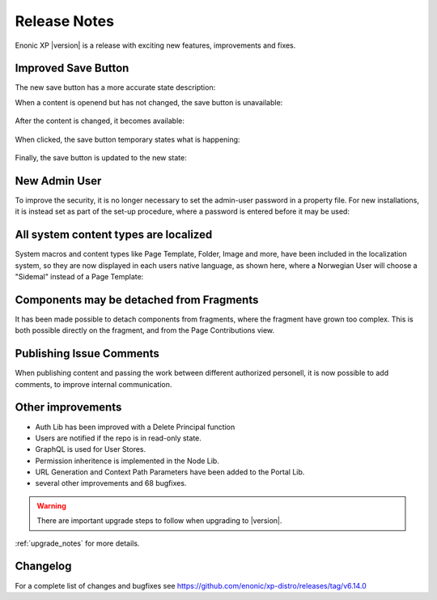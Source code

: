 .. _release_notes:

Release Notes
=============

Enonic XP |version| is a release with exciting new features, improvements and fixes.


Improved Save Button
--------------------

The new save button has a more accurate state description:

When a content is openend but has not changed, the save button is unavailable:

.. figure:: images/savebutton-1-unchanged.png

After the content is changed, it becomes available:

.. figure:: images/savebutton-2-changed.png

When clicked, the save button temporary states what is happening:

.. figure:: images/savebutton-3-saving.png

Finally, the save button is updated to the new state:

.. figure:: images/savebutton-4-saved.png


New Admin User
--------------

To improve the security, it is no longer necessary to set the admin-user password in a property file.  For new installations, it is instead
set as part of the set-up procedure, where a password is entered before it may be used:

.. figure:: images/create-admin-user.png


All system content types are localized
--------------------------------------

System macros and content types like Page Template, Folder, Image and more, have been included in the localization system, so they are
now displayed in each users native language, as shown here, where a Norwegian User will choose a "Sidemal" instead of a Page Template:

.. figure:: images/localized-schema-descriptor.png


Components may be detached from Fragments
-----------------------------------------

It has been made possible to detach components from fragments, where the fragment have grown too complex.  This is both possible
directly on the fragment, and from the Page Contributions view.


Publishing Issue Comments
-------------------------

When publishing content and passing the work between different authorized personell, it is now possible to add comments, to improve
internal communication.

.. figure:: images/publishing-issues-comment.png


Other improvements
------------------

* Auth Lib has been improved with a Delete Principal function
* Users are notified if the repo is in read-only state.
* GraphQL is used for User Stores.
* Permission inheritence is implemented in the Node Lib.
* URL Generation and Context Path Parameters have been added to the Portal Lib.
* several other improvements and 68 bugfixes.

.. warning:: There are important upgrade steps to follow when upgrading to |version|.

:ref:`upgrade_notes` for more details.

Changelog
---------
For a complete list of changes and bugfixes see https://github.com/enonic/xp-distro/releases/tag/v6.14.0

